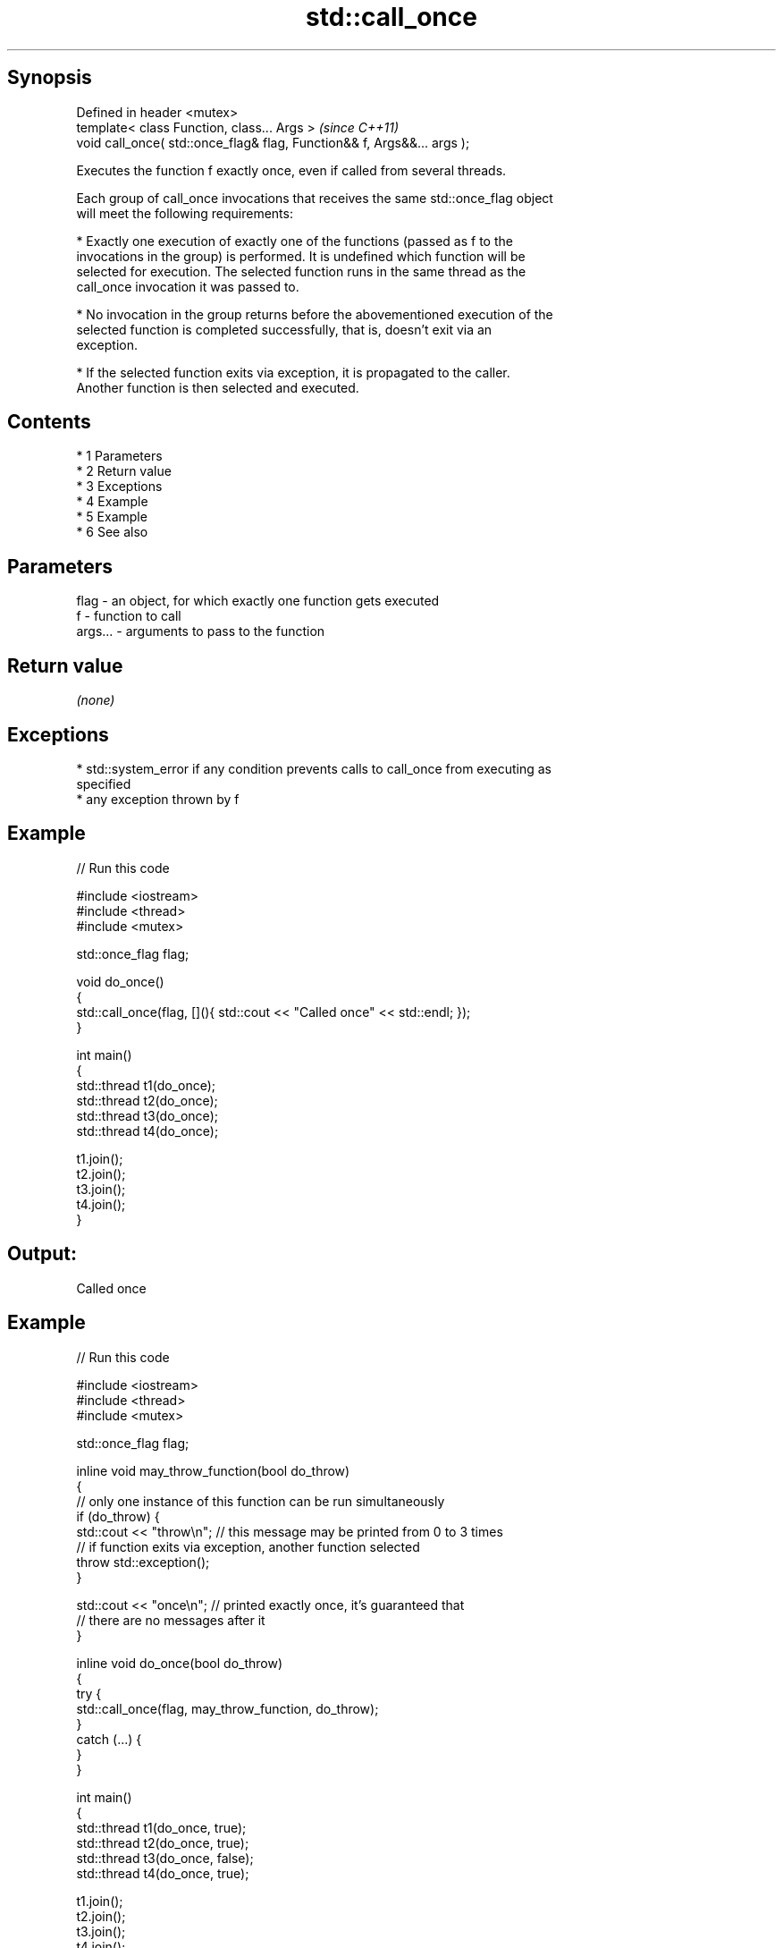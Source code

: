 .TH std::call_once 3 "Apr 19 2014" "1.0.0" "C++ Standard Libary"
.SH Synopsis
   Defined in header <mutex>
   template< class Function, class... Args >                              \fI(since C++11)\fP
   void call_once( std::once_flag& flag, Function&& f, Args&&... args );

   Executes the function f exactly once, even if called from several threads.

   Each group of call_once invocations that receives the same std::once_flag object
   will meet the following requirements:

     * Exactly one execution of exactly one of the functions (passed as f to the
       invocations in the group) is performed. It is undefined which function will be
       selected for execution. The selected function runs in the same thread as the
       call_once invocation it was passed to.

     * No invocation in the group returns before the abovementioned execution of the
       selected function is completed successfully, that is, doesn't exit via an
       exception.

     * If the selected function exits via exception, it is propagated to the caller.
       Another function is then selected and executed.

.SH Contents

     * 1 Parameters
     * 2 Return value
     * 3 Exceptions
     * 4 Example
     * 5 Example
     * 6 See also

.SH Parameters

   flag    - an object, for which exactly one function gets executed
   f       - function to call
   args... - arguments to pass to the function

.SH Return value

   \fI(none)\fP

.SH Exceptions

     * std::system_error if any condition prevents calls to call_once from executing as
       specified
     * any exception thrown by f

.SH Example

   
// Run this code

 #include <iostream>
 #include <thread>
 #include <mutex>

 std::once_flag flag;

 void do_once()
 {
     std::call_once(flag, [](){ std::cout << "Called once" << std::endl; });
 }

 int main()
 {
     std::thread t1(do_once);
     std::thread t2(do_once);
     std::thread t3(do_once);
     std::thread t4(do_once);

     t1.join();
     t2.join();
     t3.join();
     t4.join();
 }

.SH Output:

 Called once

.SH Example

   
// Run this code

 #include <iostream>
 #include <thread>
 #include <mutex>

 std::once_flag flag;

 inline void may_throw_function(bool do_throw)
 {
   // only one instance of this function can be run simultaneously
   if (do_throw) {
     std::cout << "throw\\n"; // this message may be printed from 0 to 3 times
     // if function exits via exception, another function selected
     throw std::exception();
   }

   std::cout << "once\\n"; // printed exactly once, it's guaranteed that
       // there are no messages after it
 }

 inline void do_once(bool do_throw)
 {
   try {
     std::call_once(flag, may_throw_function, do_throw);
   }
   catch (...) {
   }
 }

 int main()
 {
     std::thread t1(do_once, true);
     std::thread t2(do_once, true);
     std::thread t3(do_once, false);
     std::thread t4(do_once, true);

     t1.join();
     t2.join();
     t3.join();
     t4.join();
 }

.SH Possible output:

 throw
 throw
 once

.SH See also

   once_flag helper object to ensure that call_once invokes the function only once
   \fI(C++11)\fP   \fI(class)\fP
